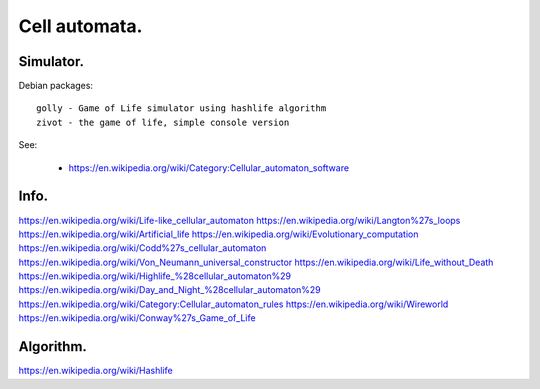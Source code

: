 
================
 Cell automata.
================

Simulator.
==========

Debian packages::

  golly - Game of Life simulator using hashlife algorithm
  zivot - the game of life, simple console version

See:

 * https://en.wikipedia.org/wiki/Category:Cellular_automaton_software

Info.
=====

https://en.wikipedia.org/wiki/Life-like_cellular_automaton
https://en.wikipedia.org/wiki/Langton%27s_loops
https://en.wikipedia.org/wiki/Artificial_life
https://en.wikipedia.org/wiki/Evolutionary_computation
https://en.wikipedia.org/wiki/Codd%27s_cellular_automaton
https://en.wikipedia.org/wiki/Von_Neumann_universal_constructor
https://en.wikipedia.org/wiki/Life_without_Death
https://en.wikipedia.org/wiki/Highlife_%28cellular_automaton%29
https://en.wikipedia.org/wiki/Day_and_Night_%28cellular_automaton%29
https://en.wikipedia.org/wiki/Category:Cellular_automaton_rules
https://en.wikipedia.org/wiki/Wireworld
https://en.wikipedia.org/wiki/Conway%27s_Game_of_Life

Algorithm.
==========

https://en.wikipedia.org/wiki/Hashlife

